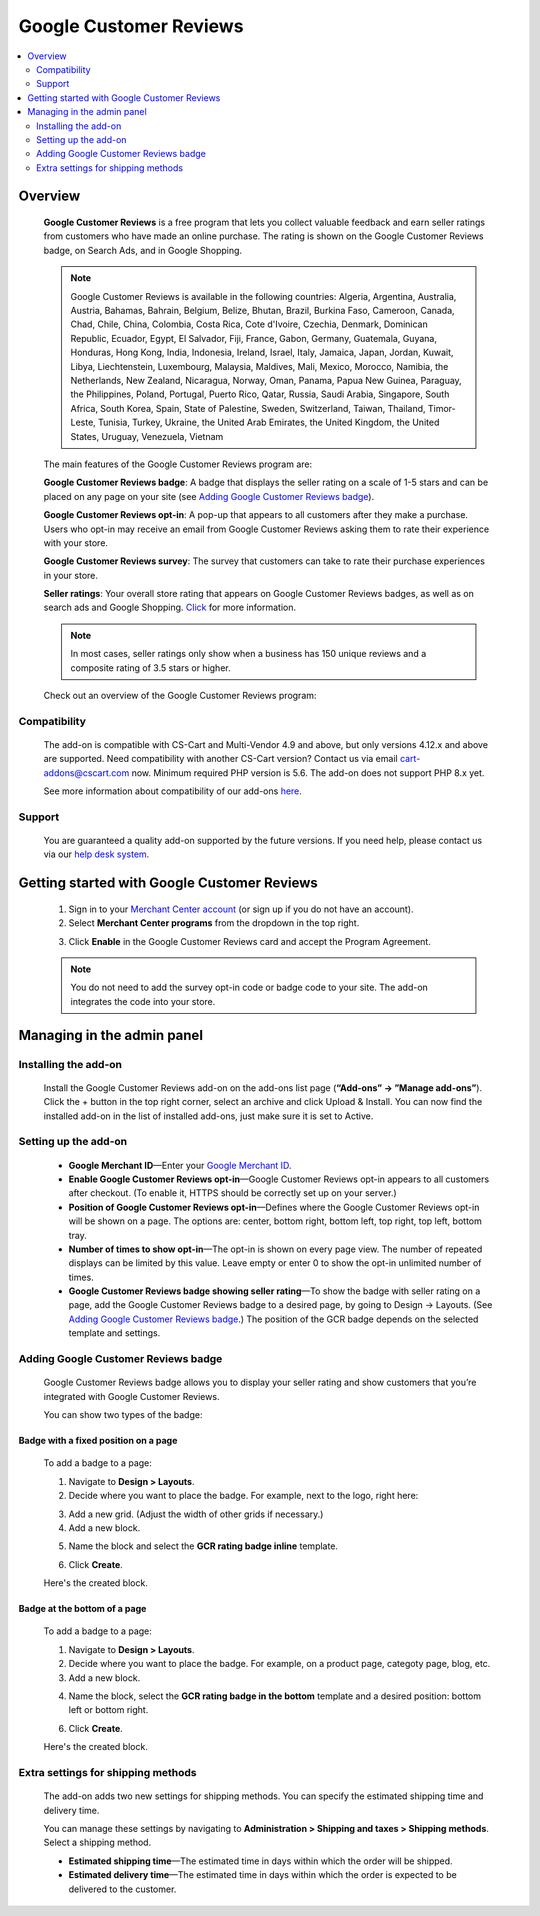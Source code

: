 ***********************
Google Customer Reviews
***********************

.. raw:: html

    <div class="buy-now">
        <a href="https://marketplace.simtechdev.com/landing/100000069" class="btn buy-now__btn">Buy now</a>
    </div>



.. contents::
    :local: 
    :depth: 2

--------
Overview
--------

    **Google Customer Reviews** is a free program that lets you collect valuable feedback and earn seller ratings from customers who have made an online purchase. The rating is shown on the Google Customer Reviews badge, on Search Ads, and in Google Shopping.

    .. fancybox:: img/Google-customer-reviews_002.png
        :alt: Google Customer Reviews badge

    .. note::

        Google Customer Reviews is available in the following countries: Algeria, Argentina, Australia, Austria, Bahamas, Bahrain, Belgium, Belize, Bhutan, Brazil, Burkina Faso, Cameroon, Canada, Chad, Chile, China, Colombia, Costa Rica, Cote d'Ivoire, Czechia, Denmark, Dominican Republic, Ecuador, Egypt, El Salvador, Fiji, France, Gabon, Germany, Guatemala, Guyana, Honduras, Hong Kong, India, Indonesia, Ireland, Israel, Italy, Jamaica, Japan, Jordan, Kuwait, Libya, Liechtenstein, Luxembourg, Malaysia, Maldives, Mali, Mexico, Morocco, Namibia, the Netherlands, New Zealand, Nicaragua, Norway, Oman, Panama, Papua New Guinea, Paraguay, the Philippines, Poland, Portugal, Puerto Rico, Qatar, Russia, Saudi Arabia, Singapore, South Africa, South Korea, Spain, State of Palestine, Sweden, Switzerland, Taiwan, Thailand, Timor-Leste, Tunisia, Turkey, Ukraine, the United Arab Emirates, the United Kingdom, the United States, Uruguay, Venezuela, Vietnam

    The main features of the Google Customer Reviews program are:

    **Google Customer Reviews badge**: A badge that displays the seller rating on a scale of 1-5 stars and can be placed on any page on your site (see `Adding Google Customer Reviews badge`_).

    **Google Customer Reviews opt-in**: A pop-up that appears to all customers after they make a purchase. Users who opt-in may receive an email from Google Customer Reviews asking them to rate their experience with your store.

    .. fancybox:: img/google-customer-reviews_optin.png
        :alt: google reviews badge
        :width: 661px

    **Google Customer Reviews survey**: The survey that customers can take to rate their purchase experiences in your store.

    .. fancybox:: img/Google-customer-reviews_015.png
        :alt: google reviews badge
        :width: 530px

    **Seller ratings**: Your overall store rating that appears on Google Customer Reviews badges, as well as on search ads and Google Shopping. `Click <https://support.google.com/adwords/answer/2375474>`_ for more information.

    .. fancybox:: img/Google-customer-reviews_012.png
        :alt: Google Customer Reviews badge
        :width: 589px

    .. note::

        In most cases, seller ratings only show when a business has 150 unique reviews and a composite rating of 3.5 stars or higher. 

    Check out an overview of the Google Customer Reviews program:

    .. raw:: html

        <iframe width="560" height="315" src="https://www.youtube.com/embed/PwNPO7Awwh0" frameborder="0" allowfullscreen></iframe>

=============
Compatibility
=============

    The add-on is compatible with CS-Cart and Multi-Vendor 4.9 and above, but only versions 4.12.x and above are supported. Need compatibility with another CS-Cart version? Contact us via email cart-addons@cscart.com now.
    Minimum required PHP version is 5.6. The add-on does not support PHP 8.x yet.

    See more information about compatibility of our add-ons `here <https://docs.cs-cart.com/marketplace-addons/compatibility/index.html>`_.

=======
Support
=======

    You are guaranteed a quality add-on supported by the future versions. If you need help, please contact us via our `help desk system <https://helpdesk.cs-cart.com>`_.

--------------------------------------------
Getting started with Google Customer Reviews
--------------------------------------------

    1. Sign in to your `Merchant Center account <https://merchants.google.com/>`_ (or sign up if you do not have an account).

    2. Select **Merchant Center programs** from the dropdown in the top right.

    .. fancybox:: img/Manage_programs.png
        :alt: google reviews badge
        :width: 295px

    3. Click **Enable** in the Google Customer Reviews card and accept the Program Agreement.

    .. fancybox:: img/Manage_programs2.png
        :alt: enabling Google Customer Reviews
        :width: 305px

    .. note::

        You do not need to add the survey opt-in code or badge code to your site. The add-on integrates the code into your store.

---------------------------
Managing in the admin panel
---------------------------

=====================
Installing the add-on
=====================

    Install the Google Customer Reviews add-on on the add-ons list page (**“Add-ons” → ”Manage add-ons”**).  Click the + button in the top right corner, select an archive and click Upload & Install. You can now find the installed add-on in the list of installed add-ons, just make sure it is set to Active. 

    .. fancybox:: img/installing-add-on.png
        :alt: add-ons list page

=====================
Setting up the add-on
=====================

    .. fancybox:: img/Google-customer-reviews_014.png
        :alt: add-on settings

    * **Google Merchant ID**—Enter your `Google Merchant ID <https://merchants.google.com/>`_.

    * **Enable Google Customer Reviews opt-in**—Google Customer Reviews opt-in appears to all customers after checkout. (To enable it, HTTPS should be correctly set up on your server.)

    * **Position of Google Customer Reviews opt-in**—Defines where the Google Customer Reviews opt-in will be shown on a page. The options are: center, bottom right, bottom left, top right, top left, bottom tray.

    * **Number of times to show opt-in**—The opt-in is shown on every page view. The number of repeated displays can be limited by this value. Leave empty or enter 0 to show the opt-in unlimited number of times.

    * **Google Customer Reviews badge showing seller rating**—To show the badge with seller rating on a page, add the Google Customer Reviews badge to a desired page, by going to Design -> Layouts. (See `Adding Google Customer Reviews badge`_.) The position of the GCR badge depends on the selected template and settings.

====================================
Adding Google Customer Reviews badge
====================================

    Google Customer Reviews badge allows you to display your seller rating and show customers that you’re integrated with Google Customer Reviews.

    You can show two types of the badge:

+++++++++++++++++++++++++++++++++++++
Badge with a fixed position on a page
+++++++++++++++++++++++++++++++++++++

    .. fancybox:: img/Google-customer-reviews_002.png
        :alt: google reviews badge

    To add a badge to a page:

    1. Navigate to **Design > Layouts**.

    2. Decide where you want to place the badge. For example, next to the logo, right here:

    .. fancybox:: img/Google-customer-reviews_003.png
        :alt: badge

    3. Add a new grid. (Adjust the width of other grids if necessary.)

    4. Add a new block.

    .. fancybox:: img/Google-customer-reviews_004.png
        :alt: adding a new block

    5. Name the block and select the **GCR rating badge inline** template.

    .. fancybox:: img/Google-customer-reviews_006.png
        :alt: block settings

    6. Click **Create**.

    Here's the created block.

    .. fancybox:: img/Google-customer-reviews_007.png
        :alt: created block

+++++++++++++++++++++++++++++
Badge at the bottom of a page
+++++++++++++++++++++++++++++

    To add a badge to a page:

    .. fancybox:: img/Google-customer-reviews_013.png
        :alt: product page

    1. Navigate to **Design > Layouts**.

    2. Decide where you want to place the badge. For example, on a product page, categoty page, blog, etc.

    3. Add a new block.

    .. fancybox:: img/Google-customer-reviews_004.png
        :alt: adding a new block

    4. Name the block, select the **GCR rating badge in the bottom** template and a desired position: bottom left or bottom right.

    .. fancybox:: img/Google-customer-reviews_005.png
        :alt: block settings

    6. Click **Create**.

    Here's the created block.

    .. fancybox:: img/Google-customer-reviews_008.png
        :alt: created block

===================================
Extra settings for shipping methods
===================================

    The add-on adds two new settings for shipping methods. You can specify the estimated shipping time and delivery time.

    You can manage these settings by navigating to **Administration > Shipping and taxes > Shipping methods**. Select a shipping method.

    .. fancybox:: img/Google-customer-reviews_001.png
        :alt: extra shipping method settings
        :width: 639px

    * **Estimated shipping time**—The estimated time in days within which the order will be shipped.

    * **Estimated delivery time**—The estimated time in days within which the order is expected to be delivered to the customer.